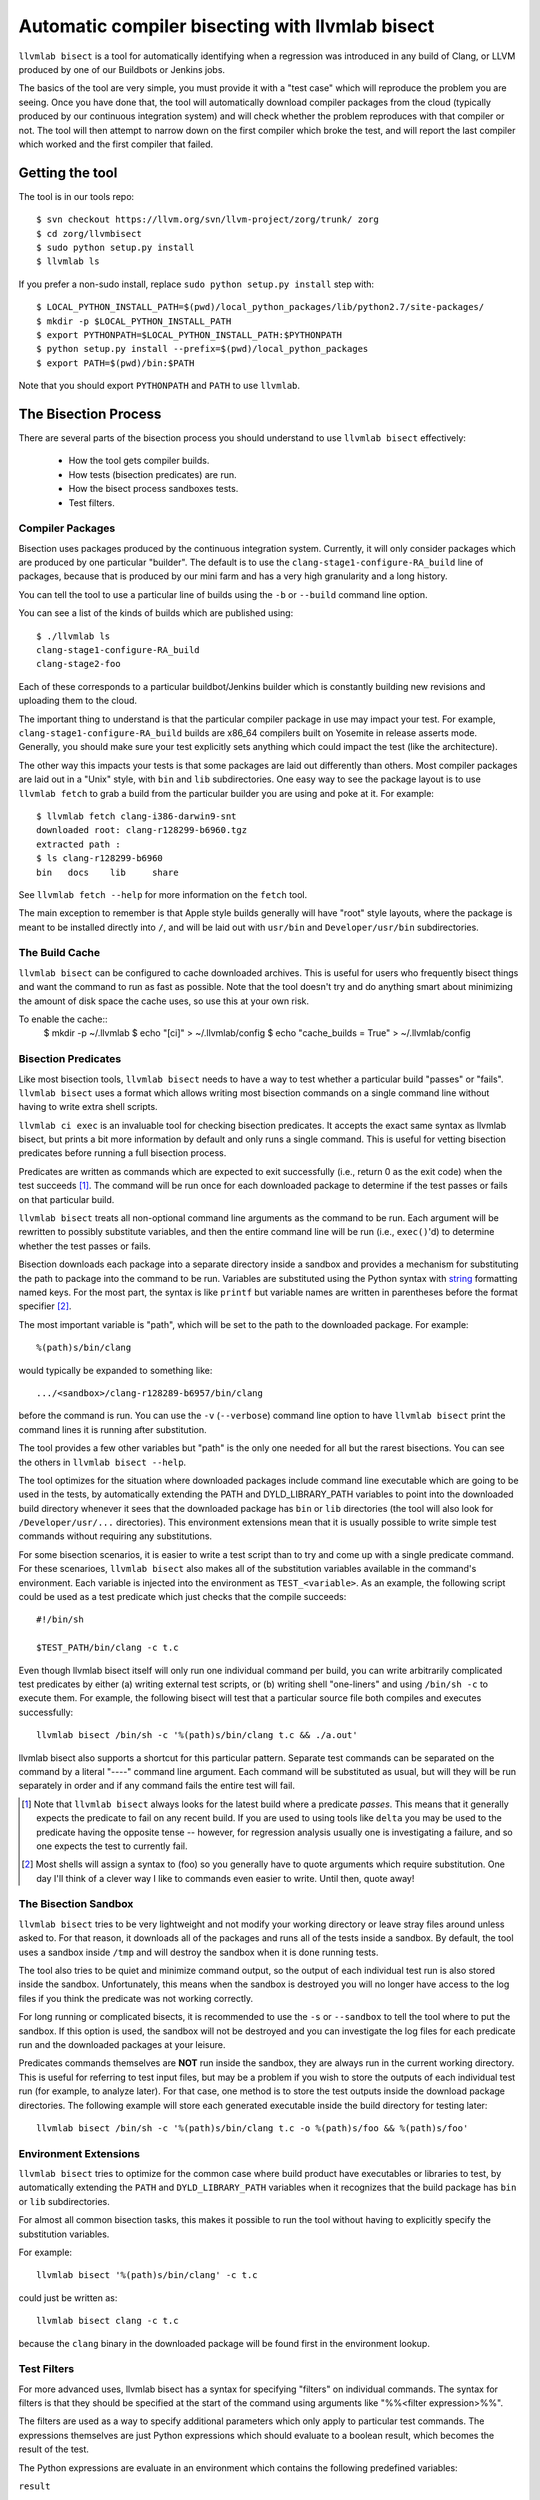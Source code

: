 .. _llvmlab-bisect:

Automatic compiler bisecting with llvmlab bisect
==================================================

``llvmlab bisect`` is a tool for automatically identifying
when a regression was introduced in any build of Clang, or LLVM
produced by one of our Buildbots or Jenkins jobs.

The basics of the tool are very simple, you must provide it with a "test case"
which will reproduce the problem you are seeing. Once you have done that, the
tool will automatically download compiler packages from the cloud
(typically produced by our continuous integration system) and will check whether
the problem reproduces with that compiler or not. The tool will then attempt to
narrow down on the first compiler which broke the test, and will report the last
compiler which worked and the first compiler that failed.

Getting the tool
~~~~~~~~~~~~~~~~

The tool is in our tools repo::

  $ svn checkout https://llvm.org/svn/llvm-project/zorg/trunk/ zorg
  $ cd zorg/llvmbisect
  $ sudo python setup.py install
  $ llvmlab ls

If you prefer a non-sudo install, replace ``sudo python setup.py install`` step
with::

  $ LOCAL_PYTHON_INSTALL_PATH=$(pwd)/local_python_packages/lib/python2.7/site-packages/
  $ mkdir -p $LOCAL_PYTHON_INSTALL_PATH
  $ export PYTHONPATH=$LOCAL_PYTHON_INSTALL_PATH:$PYTHONPATH
  $ python setup.py install --prefix=$(pwd)/local_python_packages
  $ export PATH=$(pwd)/bin:$PATH

Note that you should export ``PYTHONPATH`` and ``PATH`` to use ``llvmlab``.

The Bisection Process
~~~~~~~~~~~~~~~~~~~~~

There are several parts of the bisection process you should understand to use
``llvmlab bisect`` effectively:

 * How the tool gets compiler builds.

 * How tests (bisection predicates) are run.

 * How the bisect process sandboxes tests.

 * Test filters.

Compiler Packages
+++++++++++++++++

Bisection uses packages produced by the continuous integration
system. Currently, it will only consider packages which are produced by one
particular "builder". The default is to use the ``clang-stage1-configure-RA_build``
line of packages, because that is produced by our mini farm and has a very high
granularity and a long history.

You can tell the tool to use a particular line of builds using the ``-b`` or
``--build`` command line option.

You can see a list of the kinds of builds which are published using::

  $ ./llvmlab ls
  clang-stage1-configure-RA_build
  clang-stage2-foo

Each of these corresponds to a particular buildbot/Jenkins builder
which is constantly building new revisions and uploading them to
the cloud.

The important thing to understand is that the particular compiler package in use
may impact your test. For example, ``clang-stage1-configure-RA_build`` builds 
are x86_64 compilers built on Yosemite in release asserts mode.  Generally, you
should make sure your test explicitly sets anything which could impact the test 
(like the architecture).

The other way this impacts your tests is that some packages are laid out
differently than others. Most compiler packages are laid out in a "Unix" style,
with ``bin`` and ``lib`` subdirectories. One easy way to see the package layout
is to use ``llvmlab fetch`` to grab a build from the particular builder you
are using and poke at it. For example::

  $ llvmlab fetch clang-i386-darwin9-snt 
  downloaded root: clang-r128299-b6960.tgz
  extracted path : 
  $ ls clang-r128299-b6960
  bin	docs	lib	share
  
See ``llvmlab fetch --help`` for more information on the ``fetch`` tool.

The main exception to remember is that Apple style builds generally will have
"root" style layouts, where the package is meant to be installed directly into
``/``, and will be laid out with ``usr/bin`` and ``Developer/usr/bin``
subdirectories.


The Build Cache
+++++++++++++++

``llvmlab bisect`` can be configured to cache downloaded archives. This is
useful for users who frequently bisect things and want the command to run as 
fast as possible. Note that the tool doesn't try and do anything smart about
minimizing the amount of disk space the cache uses, so use this at your own
risk.

To enable the cache::
  $ mkdir -p ~/.llvmlab
  $ echo "[ci]" > ~/.llvmlab/config
  $ echo "cache_builds = True" > ~/.llvmlab/config


Bisection Predicates
++++++++++++++++++++

Like most bisection tools, ``llvmlab bisect`` needs to have a way to test
whether a particular build "passes" or "fails". ``llvmlab bisect`` uses a
format which allows writing most bisection commands on a single command line
without having to write extra shell scripts.

``llvmlab ci exec`` is an invaluable tool for checking bisection
predicates. It accepts the exact same syntax as llvmlab bisect, but prints a
bit more information by default and only runs a single command. This is useful
for vetting bisection predicates before running a full bisection process.

Predicates are written as commands which are expected to exit successfully
(i.e., return 0 as the exit code) when the test succeeds
[#predicate_tense]_. The command will be run once for each downloaded package to
determine if the test passes or fails on that particular build.

``llvmlab bisect`` treats all non-optional command line arguments as the
command to be run. Each argument will be rewritten to possibly substitute
variables, and then the entire command line will be run (i.e., ``exec()``'d) to
determine whether the test passes or fails.

.. _string: http://docs.python.org/library/stdtypes.html#string-formatting

Bisection downloads each package into a separate directory inside a sandbox and
provides a mechanism for substituting the path to package into the command to be
run. Variables are substituted using the Python syntax with string_ formatting
named keys. For the most part, the syntax is like ``printf`` but variable names
are written in parentheses before the format specifier [#sh_parens]_.

The most important variable is "path", which will be set to the path to the
downloaded package. For example::

  %(path)s/bin/clang

would typically be expanded to something like::

  .../<sandbox>/clang-r128289-b6957/bin/clang 

before the command is run. You can use the ``-v`` (``--verbose``) command line
option to have ``llvmlab bisect`` print the command lines it is running after
substitution.

The tool provides a few other variables but "path" is the only one needed for
all but the rarest bisections. You can see the others in ``llvmlab bisect
--help``.

The tool optimizes for the situation where downloaded packages include command
line executable which are going to be used in the tests, by automatically
extending the PATH and DYLD_LIBRARY_PATH variables to point into the downloaded
build directory whenever it sees that the downloaded package has ``bin`` or
``lib`` directories (the tool will also look for ``/Developer/usr/...``
directories). This environment extensions mean that it is usually possible to
write simple test commands without requiring any substitutions.

For some bisection scenarios, it is easier to write a test script than to try
and come up with a single predicate command. For these scenarioes, ``llvmlab
bisect`` also makes all of the substitution variables available in the command's
environment. Each variable is injected into the environment as
``TEST_<variable>``. As an example, the following script could be used as a test
predicate which just checks that the compile succeeds::

  #!/bin/sh
  
  $TEST_PATH/bin/clang -c t.c

Even though llvmlab bisect itself will only run one individual command per
build, you can write arbitrarily complicated test predicates by either (a)
writing external test scripts, or (b) writing shell "one-liners" and using
``/bin/sh -c`` to execute them. For example, the following bisect will test that
a particular source file both compiles and executes successfully::

  llvmlab bisect /bin/sh -c '%(path)s/bin/clang t.c && ./a.out'

llvmlab bisect also supports a shortcut for this particular pattern. Separate
test commands can be separated on the command by a literal "----" command line
argument. Each command will be substituted as usual, but will they will be run
separately in order and if any command fails the entire test will fail.

.. [#predicate_tense] Note that ``llvmlab bisect`` always looks for the latest
                      build where a predicate *passes*. This means that it
                      generally expects the predicate to fail on any recent
                      build. If you are used to using tools like ``delta`` you
                      may be used to the predicate having the opposite tense --
                      however, for regression analysis usually one is
                      investigating a failure, and so one expects the test to
                      currently fail.

.. [#sh_parens] Most shells will assign a syntax to (foo) so you generally have
                to quote arguments which require substitution. One day I'll
                think of a clever way I like to commands even easier to
                write. Until then, quote away!


The Bisection Sandbox
+++++++++++++++++++++

``llvmlab bisect`` tries to be very lightweight and not modify your working
directory or leave stray files around unless asked to. For that reason, it
downloads all of the packages and runs all of the tests inside a sandbox. By
default, the tool uses a sandbox inside ``/tmp`` and will destroy the sandbox
when it is done running tests.

The tool also tries to be quiet and minimize command output, so the output of
each individual test run is also stored inside the sandbox. Unfortunately, this
means when the sandbox is destroyed you will no longer have access to the log
files if you think the predicate was not working correctly.

For long running or complicated bisects, it is recommended to use the ``-s`` or
``--sandbox`` to tell the tool where to put the sandbox. If this option is used,
the sandbox will not be destroyed and you can investigate the log files for each
predicate run and the downloaded packages at your leisure.

Predicates commands themselves are **NOT** run inside the sandbox, they are
always run in the current working directory. This is useful for referring to
test input files, but may be a problem if you wish to store the outputs of each
individual test run (for example, to analyze later). For that case, one method
is to store the test outputs inside the download package directories. The
following example will store each generated executable inside the build
directory for testing later::

  llvmlab bisect /bin/sh -c '%(path)s/bin/clang t.c -o %(path)s/foo && %(path)s/foo'


Environment Extensions
++++++++++++++++++++++

``llvmlab bisect`` tries to optimize for the common case where build product
have executables or libraries to test, by automatically extending the ``PATH``
and ``DYLD_LIBRARY_PATH`` variables when it recognizes that the build package
has ``bin`` or ``lib`` subdirectories.

For almost all common bisection tasks, this makes it possible to run the tool
without having to explicitly specify the substitution variables.

For example::

  llvmlab bisect '%(path)s/bin/clang' -c t.c

could just be written as::

  llvmlab bisect clang -c t.c

because the ``clang`` binary in the downloaded package will be found first in
the environment lookup.


Test Filters
++++++++++++

For more advanced uses, llvmlab bisect has a syntax for specifying "filters"
on individual commands. The syntax for filters is that they should be specified
at the start of the command using arguments like "%%<filter expression>%%".

The filters are used as a way to specify additional parameters which only apply
to particular test commands. The expressions themselves are just Python
expressions which should evaluate to a boolean result, which becomes the result
of the test.

The Python expressions are evaluate in an environment which contains the
following predefined variables:

``result``

  The current boolean result of the test predicate (that is, true if the test is
  "passing"). This may have been modified by preceeding filters.

``user_time``, ``sys_time``, ``wall_time``

  The user, system, and wall time the command took to execute, respectively.

These variables can be used to easily construct predicates which fail based on
more complex criterion. For example, here is a filter to look for the latest
build where the compiler succeeds in less than .5 seconds::

  llvmlab bisect "%% result and user_time < .5 %%" clang -c t.c


Using ``llvmlab bisect``
~~~~~~~~~~~~~~~~~~~~~~~~~~

``llvmlab bisect`` is very flexible but takes some getting used to. The
following section has example bisection commands for many common scenarios.

Compiler Crashes
++++++++++++++++

This is the simplest case, a bisection for a compiler crash or assertion failure
usually looks like::

  $ llvmlab bisect '%(path)s'/bin/clang -c t.c ... compiler flags ...

because when the compiler crashes it will have a non-zero exit code. *For
bisecting assertion failures, you should make sure the build being tested has
assertions compiled in!*

Suppose you are investigating a crash which has been fixed, and you want to know
where. Just use the LLVM ``not`` tool to reverse the test:

  $ llvmlab bisect not '%(path)s'/bin/clang -c t.c ... compiler flags ...

By looking for the latest build where ``not clang ...`` *passes* we are
effectively looking for the latest broken build. The next build will generally
be the one which fixed the problem.


Miscompiles
+++++++++++

Miscompiles usually involve compiling and running the output.

The simplest scenario is when the program crashes when run. In that case the
simplest method is to use the ``/bin/sh -c "... arguments ..."`` trick to
combine the compile and execute steps into one command line::

  $ llvmlab bisect /bin/sh -c '%(path)s/bin/clang t.c && ./a.out'

Note that because we are already quoting the shell command, we can just move the
quotes around the entire line and not worry about quoting individual arguments
(unless they have spaces!).

A more complex scenario is when the program runs but has bad output. Usually
this just means you need to grep the output for correct output. For example, to
bisect a program which is supposed to print "OK" (but isn't currently) we could
use::

  $ llvmlab bisect /bin/sh -c '%(path)s/bin/clang t.c && ./a.out | grep "OK"'

Beware the pitfalls of exit codes and pipes, and use temporary files if you
aren't sure of what you are doing!


Overlapped Failures
+++++++++++++++++++

If you are used to using a test case reduction tool like ``delta`` or
``bugpoint``, you are probably familiar with the problem of running the tool for
hours, only to find that it found a very nice test case for a different problem
than what you were looking for.

The same problem happens when bisecting a program which was previously broken
for a different reason. If you run the tool but the results don't seem to make
sense, I recommend saving the sandbox (e.g., ``llvmlab bisect -s /tmp/foo
...``) and investigating the log files to make sure bisection looked for the
problem you are interested in. If it didn't, usually you should make your
predicate more precise, for example by using ``grep`` to search the output for a
more precise failure message (like an assertion failure string).


Infinite Loops
++++++++++++++

On occasion, you will want to bisect something that infinite loops or takes
much longer than usual. This is a problem because you usually don't want to wait
for a long time (or infinity) for the predicate to complete.

One simple trick which can work is to use the ``ulimit`` command to set a time
limit. The following command will look for the latest build where the compiler
runs in less than 10 seconds on the given input::

  $ llvmlab bisect /bin/sh -c 'ulimit -t 10; %(path)s/bin/clang -c t.c'


Performance Regressions
+++++++++++++++++++++++

Bisecting performance regressions is done most easily using the filter
expressions. Usually you would start by determining what an approximate upper
bound on the expected time of the command is. Then, use a ``max_time`` filter
with that time to cause any test running longer than that to fail.

For example, the following example shows a real bisection of a performance
regression on the ``telecom-gsm`` benchmark::

  llvmlab bisect \
    '%(path)s/bin/clang' -o telecomm-gsm.exe -w -arch x86_64 -O3 \
        ~/llvm-test-suite/MultiSource/Benchmarks/MiBench/telecomm-gsm/*.c \
        -lm -DSTUPID_COMPILER -DNeedFunctionPrototypes=1 -DSASR \
    ---- \
    "%% user_time < 0.25 %%" ./telecomm-gsm.exe -fps -c \
        ~/llvm-test-suite/MultiSource/Benchmarks/MiBench/telecomm-gsm/large.au


Nightly Test Failures
+++++++++++++++++++++

If you are bisecting a nightly test failure, it commonly helps to leverage the
existing nightly test Makefiles rather than try to write your own step to build
or test an executable against the expected output. In particular, the Makefiles
generate report files which say whether the test passed or failed.

For example, if you are using LNT to run your nightly tests, then the top line
the ``test.log`` file shows the exact command used to run the tests. You can
always rerun this command in any subdirectory. For example, here is an example
from an i386 Clang run::

  2010-10-12 08:54:39: running: "make" "-k" "-j" "1" "report" "report.simple.csv" \
      "TARGET_LLVMGCC=/Users/ddunbar/llvm.ref/2010-10-12_00-01.install/bin/clang" \
      "CC_UNDER_TEST_TARGET_IS_I386=1" "ENABLE_HASHED_PROGRAM_OUTPUT=1" "TARGET_CXX=None" \
      "LLI_OPTFLAGS=-O0" "TARGET_CC=None" \
      "TARGET_LLVMGXX=/Users/ddunbar/llvm.ref/2010-10-12_00-01.install/bin/clang++" \
      "TEST=simple" "CC_UNDER_TEST_IS_CLANG=1" "TARGET_LLCFLAGS=" "TARGET_FLAGS=-g -arch i386" \
      "USE_REFERENCE_OUTPUT=1" "OPTFLAGS=-O0" "SMALL_PROBLEM_SIZE=1" "LLC_OPTFLAGS=-O0" \
      "ENABLE_OPTIMIZED=1" "ARCH=x86" "DISABLE_CBE=1" "DISABLE_JIT=1"

Suppose we wanted to bisect a test failure on something complicated, like
``254.gap``. The "easiest" thing to do is:

 #. Replace the compiler paths with "%(path)s" so that we use the right compiler to test.

 #. Change into the test directory, in this case ``External/SPEC/CINT2000/254.gap``.

 #. Each test produces a ``<test name>.simple.execute.report.txt`` text file which will have a line that looks like::

      TEST-FAIL: exec /Users/ddunbar/nt/clang.i386.O0.g/test-2011-03-25_06-35-35/External/SPEC/CINT2000/254.gap/254.gap

    because the tests are make driven, we can tell make to only build this
    file. In SingleSource directories, this would make sure we don't run any
    tests we don't need to.

    In this case, replace the "report" and "report.simple.csv" make targest on
    the command line with "Output/254.gap.simple.exec.txt".

 #. Make sure your test predicate removes the Output directory and any ``report...`` files (if
    you forget this, you won't end up rebuilding the test with the right compiler).

 #. Add a grep for "TEST-PASS" of the report file.

An example of what the final bisect command might look like::

  $ llvmlab bisect /bin/sh -c \
      'rm -rf report.* Output && \
       "make" "-k" "-j" "1" "Output/254.gap.simple.exec.txt" \
           "TARGET_LLVMGCC=%(path)s/bin/clang" \
           "CC_UNDER_TEST_TARGET_IS_I386=1" "ENABLE_HASHED_PROGRAM_OUTPUT=1" "TARGET_CXX=None" \
           "LLI_OPTFLAGS=-O0" "TARGET_CC=None" \
           "TARGET_LLVMGXX=%(path)s/bin/clang++" \
           "TEST=simple" "CC_UNDER_TEST_IS_CLANG=1" "TARGET_LLCFLAGS=" "TARGET_FLAGS=-g -arch i386" \
           "USE_REFERENCE_OUTPUT=1" "OPTFLAGS=-O0" "SMALL_PROBLEM_SIZE=1" "LLC_OPTFLAGS=-O0" \
           "ENABLE_OPTIMIZED=1" "ARCH=x86" "DISABLE_CBE=1" "DISABLE_JIT=1" && \
       grep "TEST-PASS" "Output/254.gap.simple.exec.txt"'


Nightly Test Performance Regressions
++++++++++++++++++++++++++++++++++++

This is similar to the problem of bisecting nightly test above, but made more
complicated because the test predicate needs to do a comparison on the
performance result.

One way to do this is to extract a script which reproduces the performance
regression, and use a filter expression as described previously. However, this
requires extracting the exact commands which are run by the ``test-suite``
Makefiles.

A simpler way is to use the ``test-suite/tools/get-report-time`` script in
conjunction with a standard Unix command line tool like ``expr`` to do the
performance comparison.

The basic process is similar to the one above, the differences are that instead
of just using ``grep`` to check the output, we use the ``get-report-time`` tool
and a quick script using ``bc`` to compare the result. Here is an example::

  $ llvmlab bisect -s sandbox /bin/sh -c \
      'set -ex; \
       rm -rf Output && \
       "make" "-k" "-j" "1" "Output/security-rijndael.simple.compile.report.txt" \
           "TARGET_LLVMGCC=%(path)s/bin/clang" "ENABLE_HASHED_PROGRAM_OUTPUT=1" "TARGET_CXX=None" \
           "LLI_OPTFLAGS=-O0" "TARGET_CC=None" \
           "TARGET_LLVMGXX=%(path)s/bin/clang++" \
           "TEST=simple" "CC_UNDER_TEST_IS_CLANG=1" "ENABLE_PARALLEL_REPORT=1" "TARGET_FLAGS=-g" \
           "USE_REFERENCE_OUTPUT=1" "CC_UNDER_TEST_TARGET_IS_X86_64=1" "OPTFLAGS=-O0" \
           "LLC_OPTFLAGS=-O0" "ENABLE_OPTIMIZED=1" "ARCH=x86_64" "DISABLE_CBE=1" "DISABLE_JIT=1" && \
       ./check-value.sh'

Where ``check-value.sh`` looks like this::

      #!/bin/sh -x

      cmd1=`/Volumes/Data/sources/llvm/projects/test-suite/tools/get-report-time \
      		Output/security-rijndael.simple.compile.report.txt`
      cmd2=`echo "$cmd1 < 0.42" | bc -l`

      if [ $cmd2 == '1' ]; then
        exit 0
      fi

      exit 1

Another trick this particular example uses is using the bash ``set -x`` command
to log the commands which get run. In this case, this allows us to inspect the
log files in the ``sandbox`` directory and see what the time used in the
``expr`` comparison was. This is handy in case we aren't exactly sure if the
comparison time we used is correct.


Tests With Interactive Steps
++++++++++++++++++++++++++++

Sometimes test predicates require some steps that must be performed
interactively or are too hard to automate in a test script.

In such cases its still possible to use llvmlab bisect by writing the test
script in such a way that it will wait for the user to inform it whether the
test passed or failed. For example, here is a real test script that was used to
bisect where I was running a GUI app to check for distorted colors as part of
the test step.

After each step, the GUI app would be launched, I would check the colors, and
then type in "yes" or "no" based on whether the app worked or not. Note that
because llvmlab bisect hides the test output by default, the prompt itself
doesn't show up, but the command still can read stdin.

Here is the test script::

  #!/bin/sh

  git reset --hard
  
  CC=clang
  COMPILE HERE  
  sudo ditto built_files/ /
  
  open /Applications/GUIApp
  
  while true; do
      read -p "OK?" is_ok
      if [ "$is_ok" == "yes" ]; then
          echo "OK!"
          exit 0
      elif [ "$is_ok" == "no" ]; then
          echo "FAILED!"
          exit 1
      else
          echo "Answer yes or no you!";
      fi
  done
  
And here is log showing the transcript of the bisect::

  bash-3.2# ~admin/zorg/utils/llvmlab bisect --max-rev 131837 ./test.sh
  no
  FAIL: clang-r131837-b8165
  no
  FAIL: clang-r131835-b8164
  no
  FAIL: clang-r131832-b8162
  no
  FAIL: clang-r131828-b8158
  yes
  PASS: clang-r131795-b8146
  no
  FAIL: clang-r131809-b8151
  no
  FAIL: clang-r131806-b8149
  no
  FAIL: clang-r131801-b8147
  clang-r131795-b8146: first working build
  clang-r131801-b8147: next failing build
  
Note that it is very easy to make a mistake and type the wrong answer when
following this process, in which case the bisect will come up with the wrong
answer. It's always worth sanity checking the results (e.g., using ``llvmlab
ci exec``) after the bisect is complete.
